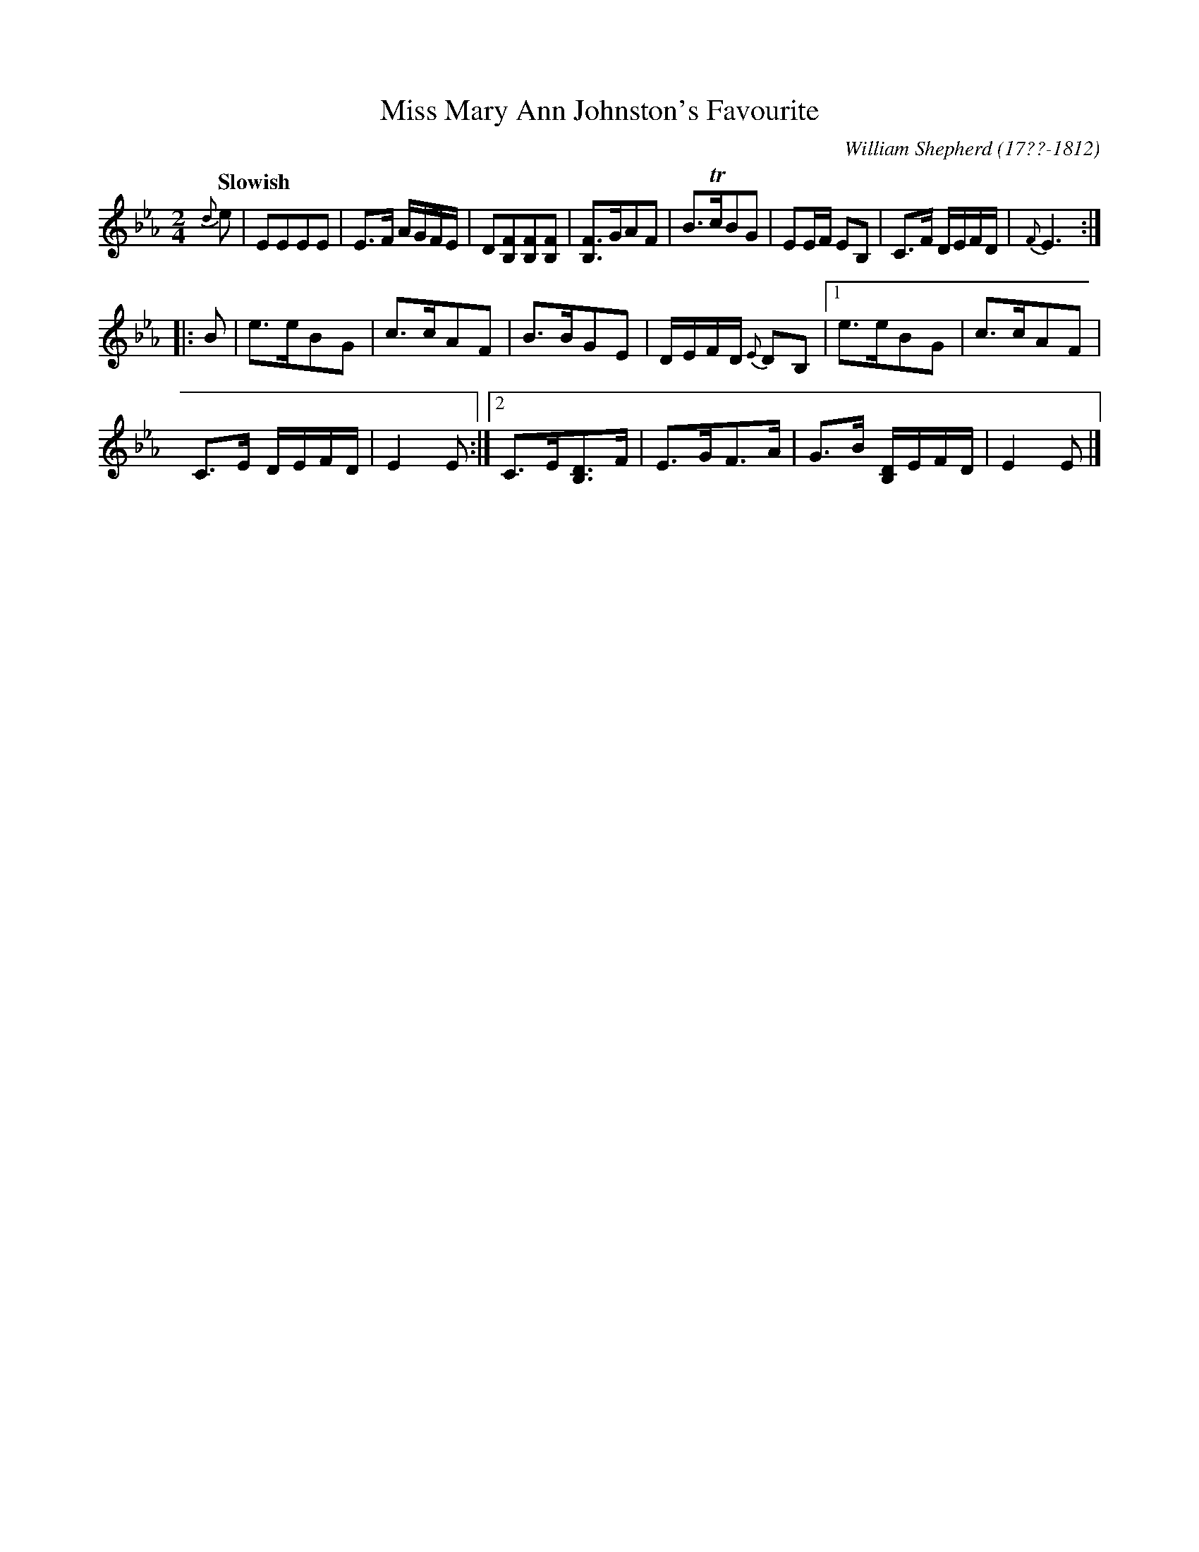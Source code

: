 X: 104
T: Miss Mary Ann Johnston's Favourite
R: reel, march
Q: "Slowish"
B: William Shepherd "1st Collection" 1793 p.10 #4
F: http://imslp.org/wiki/File:PMLP73094-Shepherd_Collections_HMT.pdf
C: William Shepherd (17??-1812)
Z: 2012 John Chambers <jc:trillian.mit.edu>
M: 2/4
L: 1/16
K: Eb
{d}e2 |\
E2E2E2E2 | E3F AGFE |\
D2[F2B,2][F2B,2][F2B,2] | [F3B,3]GA2F2 |\
B3TcB2G2 | E2EF E2B,2 |\
C3F DEFD | {F}E6 :|
|: B2 |\
e3eB2G2 | c3cA2F2 |\
B3BG2E2 | DEFD {E}D2B,2 |\
[1 e3eB2G2 | c3cA2F2 |
C3E DEFD | E4 E2 :|\
[2 C3E[D3B,3]F | E3GF3A |\
G3B [DB,]EFD | E4 E2 |]
